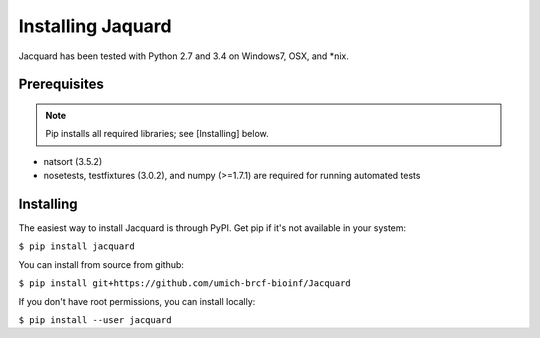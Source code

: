 .. _installing-jacquard:

Installing Jaquard
==================
Jacquard has been tested with Python 2.7 and 3.4 on Windows7, OSX, and \*nix.

Prerequisites
-------------
.. note:: Pip installs all required libraries; see [Installing] below.


* natsort (3.5.2)  
* nosetests, testfixtures (3.0.2), and numpy (>=1.7.1) are required for running
  automated tests

Installing
----------
The easiest way to install Jacquard is through PyPI. Get pip if it's 
not available in your system:

``$ pip install jacquard``

You can install from source from github:

``$ pip install git+https://github.com/umich-brcf-bioinf/Jacquard``

If you don't have root permissions, you can install locally:

``$ pip install --user jacquard``


